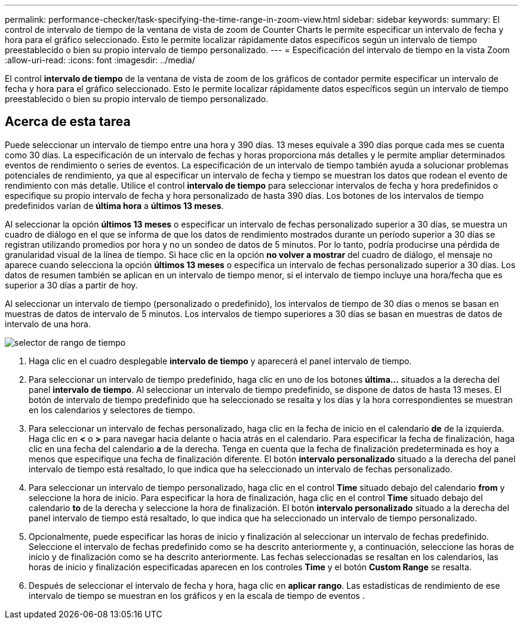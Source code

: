 ---
permalink: performance-checker/task-specifying-the-time-range-in-zoom-view.html 
sidebar: sidebar 
keywords:  
summary: El control de intervalo de tiempo de la ventana de vista de zoom de Counter Charts le permite especificar un intervalo de fecha y hora para el gráfico seleccionado. Esto le permite localizar rápidamente datos específicos según un intervalo de tiempo preestablecido o bien su propio intervalo de tiempo personalizado. 
---
= Especificación del intervalo de tiempo en la vista Zoom
:allow-uri-read: 
:icons: font
:imagesdir: ../media/


[role="lead"]
El control *intervalo de tiempo* de la ventana de vista de zoom de los gráficos de contador permite especificar un intervalo de fecha y hora para el gráfico seleccionado. Esto le permite localizar rápidamente datos específicos según un intervalo de tiempo preestablecido o bien su propio intervalo de tiempo personalizado.



== Acerca de esta tarea

Puede seleccionar un intervalo de tiempo entre una hora y 390 días. 13 meses equivale a 390 días porque cada mes se cuenta como 30 días. La especificación de un intervalo de fechas y horas proporciona más detalles y le permite ampliar determinados eventos de rendimiento o series de eventos. La especificación de un intervalo de tiempo también ayuda a solucionar problemas potenciales de rendimiento, ya que al especificar un intervalo de fecha y tiempo se muestran los datos que rodean el evento de rendimiento con más detalle. Utilice el control *intervalo de tiempo* para seleccionar intervalos de fecha y hora predefinidos o especifique su propio intervalo de fecha y hora personalizado de hasta 390 días. Los botones de los intervalos de tiempo predefinidos varían de *última hora* a *últimos 13 meses*.

Al seleccionar la opción *últimos 13 meses* o especificar un intervalo de fechas personalizado superior a 30 días, se muestra un cuadro de diálogo en el que se informa de que los datos de rendimiento mostrados durante un período superior a 30 días se registran utilizando promedios por hora y no un sondeo de datos de 5 minutos. Por lo tanto, podría producirse una pérdida de granularidad visual de la línea de tiempo. Si hace clic en la opción *no volver a mostrar* del cuadro de diálogo, el mensaje no aparece cuando selecciona la opción *últimos 13 meses* o especifica un intervalo de fechas personalizado superior a 30 días. Los datos de resumen también se aplican en un intervalo de tiempo menor, si el intervalo de tiempo incluye una hora/fecha que es superior a 30 días a partir de hoy.

Al seleccionar un intervalo de tiempo (personalizado o predefinido), los intervalos de tiempo de 30 días o menos se basan en muestras de datos de intervalo de 5 minutos. Los intervalos de tiempo superiores a 30 días se basan en muestras de datos de intervalo de una hora.

image::../media/time-range-selector.gif[selector de rango de tiempo]

. Haga clic en el cuadro desplegable *intervalo de tiempo* y aparecerá el panel intervalo de tiempo.
. Para seleccionar un intervalo de tiempo predefinido, haga clic en uno de los botones *última...* situados a la derecha del panel *intervalo de tiempo*. Al seleccionar un intervalo de tiempo predefinido, se dispone de datos de hasta 13 meses. El botón de intervalo de tiempo predefinido que ha seleccionado se resalta y los días y la hora correspondientes se muestran en los calendarios y selectores de tiempo.
. Para seleccionar un intervalo de fechas personalizado, haga clic en la fecha de inicio en el calendario *de* de la izquierda. Haga clic en *<* o *>* para navegar hacia delante o hacia atrás en el calendario. Para especificar la fecha de finalización, haga clic en una fecha del calendario *a* de la derecha. Tenga en cuenta que la fecha de finalización predeterminada es hoy a menos que especifique una fecha de finalización diferente. El botón *intervalo personalizado* situado a la derecha del panel intervalo de tiempo está resaltado, lo que indica que ha seleccionado un intervalo de fechas personalizado.
. Para seleccionar un intervalo de tiempo personalizado, haga clic en el control *Time* situado debajo del calendario *from* y seleccione la hora de inicio. Para especificar la hora de finalización, haga clic en el control *Time* situado debajo del calendario *to* de la derecha y seleccione la hora de finalización. El botón *intervalo personalizado* situado a la derecha del panel intervalo de tiempo está resaltado, lo que indica que ha seleccionado un intervalo de tiempo personalizado.
. Opcionalmente, puede especificar las horas de inicio y finalización al seleccionar un intervalo de fechas predefinido. Seleccione el intervalo de fechas predefinido como se ha descrito anteriormente y, a continuación, seleccione las horas de inicio y de finalización como se ha descrito anteriormente. Las fechas seleccionadas se resaltan en los calendarios, las horas de inicio y finalización especificadas aparecen en los controles *Time* y el botón *Custom Range* se resalta.
. Después de seleccionar el intervalo de fecha y hora, haga clic en *aplicar rango*. Las estadísticas de rendimiento de ese intervalo de tiempo se muestran en los gráficos y en la escala de tiempo de eventos .

